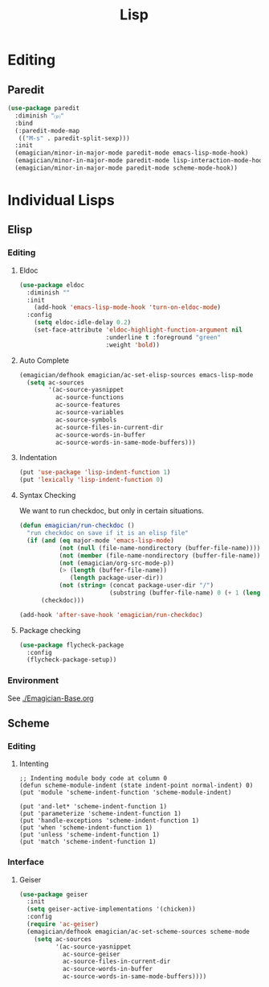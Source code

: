 #+title: Lisp

* Editing 
** Paredit

#+begin_src emacs-lisp 
(use-package paredit
  :diminish "⒫"
  :bind
  (:paredit-mode-map
   (("M-s" . paredit-split-sexp)))
  :init
  (emagician/minor-in-major-mode paredit-mode emacs-lisp-mode-hook)
  (emagician/minor-in-major-mode paredit-mode lisp-interaction-mode-hook)
  (emagician/minor-in-major-mode paredit-mode scheme-mode-hook))
#+end_src

* Individual Lisps
** Elisp
*** Editing 
**** Eldoc
#+begin_src emacs-lisp 
(use-package eldoc
  :diminish ""
  :init 
    (add-hook 'emacs-lisp-mode-hook 'turn-on-eldoc-mode)
  :config
    (setq eldoc-idle-delay 0.2)
    (set-face-attribute 'eldoc-highlight-function-argument nil
                        :underline t :foreground "green"
                        :weight 'bold))

#+end_src

**** Auto Complete
#+begin_src emacs-lisp 
(emagician/defhook emagician/ac-set-elisp-sources emacs-lisp-mode
  (setq ac-sources
        '(ac-source-yasnippet
          ac-source-functions
          ac-source-features
          ac-source-variables
          ac-source-symbols
          ac-source-files-in-current-dir
          ac-source-words-in-buffer
          ac-source-words-in-same-mode-buffers)))
#+end_src
**** Indentation
#+begin_src emacs-lisp 
(put 'use-package 'lisp-indent-function 1)
(put 'lexically 'lisp-indent-function 0)
#+end_src

**** Syntax Checking
    We want to run checkdoc, but only in certain situations. 
#+begin_src emacs-lisp 
  (defun emagician/run-checkdoc () 
    "run checkdoc on save if it is an elisp file"
    (if (and (eq major-mode 'emacs-lisp-mode)
             (not (null (file-name-nondirectory (buffer-file-name))))
             (not (member (file-name-nondirectory (buffer-file-name)) '(".dir-locals.el" "custom.el")))
             (not (emagician/org-src-mode-p))
             (> (length (buffer-file-name))
                (length package-user-dir))
             (not (string= (concat package-user-dir "/")
                           (substring (buffer-file-name) 0 (+ 1 (length package-user-dir))))))
        (checkdoc)))

  (add-hook 'after-save-hook 'emagician/run-checkdoc)
#+end_src

**** Package checking
#+begin_src emacs-lisp 
  (use-package flycheck-package
    :config 
    (flycheck-package-setup))
#+end_src

*** Environment
    See [[./Emagician-Base.org]]

** Scheme
*** Editing
**** Intenting
#+begin_src
;; Indenting module body code at column 0
(defun scheme-module-indent (state indent-point normal-indent) 0)
(put 'module 'scheme-indent-function 'scheme-module-indent)

(put 'and-let* 'scheme-indent-function 1)
(put 'parameterize 'scheme-indent-function 1)
(put 'handle-exceptions 'scheme-indent-function 1)
(put 'when 'scheme-indent-function 1)
(put 'unless 'scheme-indent-function 1)
(put 'match 'scheme-indent-function 1)
#+end_src
*** Interface
**** Geiser

#+begin_src emacs-lisp 
(use-package geiser
  :init
  (setq geiser-active-implementations '(chicken))
  :config 
  (require 'ac-geiser)
  (emagician/defhook emagician/ac-set-scheme-sources scheme-mode
    (setq ac-sources
          '(ac-source-yasnippet
            ac-source-geiser
            ac-source-files-in-current-dir
            ac-source-words-in-buffer
            ac-source-words-in-same-mode-buffers))))
#+end_src
